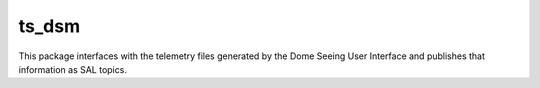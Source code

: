 ######
ts_dsm
######

This package interfaces with the telemetry files generated by the Dome Seeing
User Interface and publishes that information as SAL topics.
